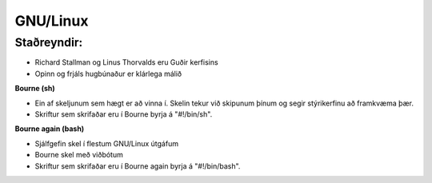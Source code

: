 GNU/Linux
=========

Staðreyndir:
############

* Richard Stallman og Linus Thorvalds eru Guðir kerfisins
* Opinn og frjáls hugbúnaður er klárlega málið

**Bourne (sh)**

* Ein af skeljunum sem hægt er að vinna í. Skelin tekur við skipunum þínum og segir stýrikerfinu að framkvæma þær.
* Skriftur sem skrifaðar eru í Bourne byrja á "#!/bin/sh".

**Bourne again (bash)**

* Sjálfgefin skel í flestum GNU/Linux útgáfum
* Bourne skel með viðbótum
* Skriftur sem skrifaðar eru í Bourne again byrja á "#!/bin/bash".


